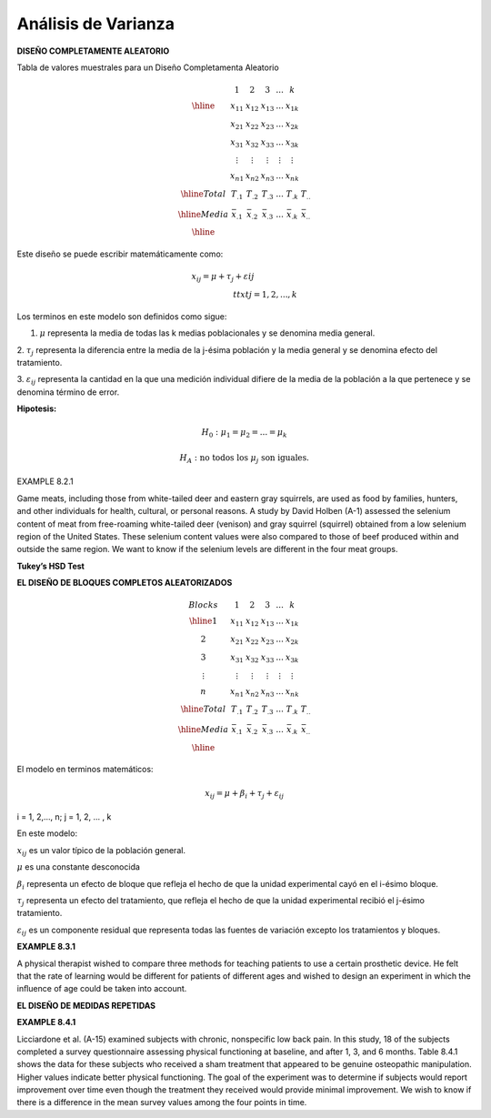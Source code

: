 Análisis de Varianza
====================

**DISEÑO COMPLETAMENTE ALEATORIO**

Tabla de valores muestrales para un Diseño Completamenta Aleatorio

.. math::

   \begin{matrix}
   & 1 & 2 & 3 & ... & k \\
   \hline
   & x_{11} & x_{12} & x_{13} & ... & x_{1k} \\
   & x_{21} & x_{22} & x_{23} & ... & x_{2k} \\
   & x_{31} & x_{32} & x_{33} & ... & x_{3k} \\
   & \vdots & \vdots  & \vdots & \vdots & \vdots \\
   & x_{n1} & x_{n2} & x_{n3} & ... & x_{nk} \\
   \hline
   Total & T_{.1} & T_{.2} & T_{.3} & ... & T_{.k} & T_{..} \\
   \hline
   Media & \bar{x}_{.1} & \bar{x}_{.2} & \bar{x}_{.3} & ... & \bar{x}_{.k} & \bar{x}_{..} \\
   \hline
   \end{matrix}

Este diseño se puede escribir matemáticamente como:

.. math::

   x_{ij} = 𝜇+ \tau_𝑗+ \varepsilon_{} ij\hspace{2cm}\\ttxt{j = 1,2,...,k}


Los terminos en este modelo son definidos como sigue:

1. :math:`\mu` representa la media de todas las k medias poblacionales y se denomina media general.

2. :math:`\tau_j` representa la diferencia entre la media de la j-ésima población y la media general y se denomina 
efecto del tratamiento.

3. :math:`\varepsilon_{ij}` representa la cantidad en la que una medición individual difiere de la media de la 
población a la que pertenece y se denomina término de error.


**Hipotesis:**

.. math::

   H_0 : \mu_1 =  \mu_2 = ... =  \mu_k

   H_A : \text{ no todos los } \mu_j \text{ son iguales.}

.. image:: fig_8_2_3.png

.. image:: tabla_8_2_2.png


EXAMPLE 8.2.1

Game meats, including those from white-tailed deer and eastern gray squirrels, are used as food by families, 
hunters, and other individuals for health, cultural, or personal reasons. A study by David Holben (A-1) assessed 
the selenium content of meat from free-roaming white-tailed deer (venison) and gray squirrel (squirrel) obtained 
from a low selenium region of the United States. These selenium content values were also compared to those of beef 
produced within and outside the same region. We want to know if the selenium levels are different in the four meat 
groups.

.. image:: tabla_8_2_3.png

**Tukey’s HSD Test**

**EL DISEÑO DE BLOQUES COMPLETOS ALEATORIZADOS**


.. math::
   
   \begin{matrix}
   Blocks   & 1 & 2 & 3 & ... & k \\
   \hline
   1  & x_{11} & x_{12} & x_{13} & ... & x_{1k} \\
   2  & x_{21} & x_{22} & x_{23} & ... & x_{2k} \\
   3  & x_{31} & x_{32} & x_{33} & ... & x_{3k} \\
   \vdots  & \vdots & \vdots  & \vdots & \vdots & \vdots \\
   n  & x_{n1} & x_{n2} & x_{n3} & ... & x_{nk} \\
   \hline
   Total & T_{.1} & T_{.2} & T_{.3} & ... & T_{.k} & T_{..} \\
   \hline
   Media & \bar{x}_{.1} & \bar{x}_{.2} & \bar{x}_{.3} & ... & \bar{x}_{.k} & \bar{x}_{..} \\
   \hline
   \end{matrix}

El modelo en terminos matemáticos:

.. math::

   x_{ij} = \mu + \beta_i + \tau_j + \varepsilon_{ij}

i = 1, 2,..., n; j = 1, 2, ... , k

En este modelo:

:math:`x_{ij}` es un valor típico de la población general.

:math:`\mu` es una constante desconocida

:math:`\beta_i` representa un efecto de bloque que refleja el hecho de que la unidad experimental cayó en el 
i-ésimo bloque.

:math:`\tau_j` representa un efecto del tratamiento, que refleja el hecho de que la unidad experimental recibió el 
j-ésimo tratamiento.

:math:`\varepsilon_{ij}` es un componente residual que representa todas las fuentes de variación excepto los 
tratamientos y bloques.

.. image:: tabla_8_3_2.png

**EXAMPLE 8.3.1**

A physical therapist wished to compare three methods for teaching patients to use a certain prosthetic device. He 
felt that the rate of learning would be different for patients of different ages and wished to design an 
experiment in which the inﬂuence of age could be taken into account.

.. image:: tabla_8_3_4.png

**EL DISEÑO DE MEDIDAS REPETIDAS**

**EXAMPLE 8.4.1**

Licciardone et al. (A-15) examined subjects with chronic, nonspecific low back pain. In this study, 18 of the 
subjects completed a survey questionnaire assessing physical functioning at baseline, and after 1, 3, and 6 
months. Table 8.4.1 shows the data for these subjects who received a sham treatment that appeared to be genuine 
osteopathic manipulation. Higher values indicate better physical functioning. The goal of the experiment was to 
determine if subjects would report improvement over time even though the treatment they received would provide 
minimal improvement. We wish to know if there is a difference in the mean survey values among the four points in 
time.





